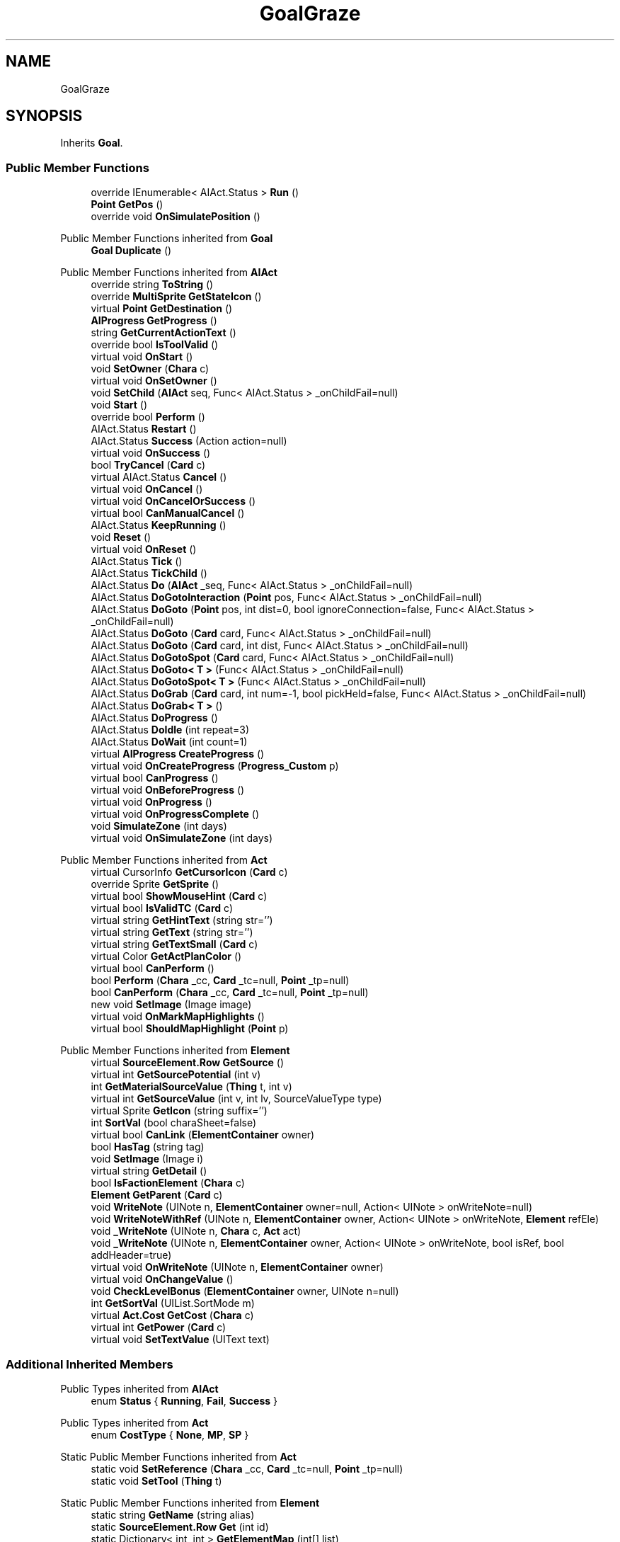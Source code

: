 .TH "GoalGraze" 3 "Elin Modding Docs Doc" \" -*- nroff -*-
.ad l
.nh
.SH NAME
GoalGraze
.SH SYNOPSIS
.br
.PP
.PP
Inherits \fBGoal\fP\&.
.SS "Public Member Functions"

.in +1c
.ti -1c
.RI "override IEnumerable< AIAct\&.Status > \fBRun\fP ()"
.br
.ti -1c
.RI "\fBPoint\fP \fBGetPos\fP ()"
.br
.ti -1c
.RI "override void \fBOnSimulatePosition\fP ()"
.br
.in -1c

Public Member Functions inherited from \fBGoal\fP
.in +1c
.ti -1c
.RI "\fBGoal\fP \fBDuplicate\fP ()"
.br
.in -1c

Public Member Functions inherited from \fBAIAct\fP
.in +1c
.ti -1c
.RI "override string \fBToString\fP ()"
.br
.ti -1c
.RI "override \fBMultiSprite\fP \fBGetStateIcon\fP ()"
.br
.ti -1c
.RI "virtual \fBPoint\fP \fBGetDestination\fP ()"
.br
.ti -1c
.RI "\fBAIProgress\fP \fBGetProgress\fP ()"
.br
.ti -1c
.RI "string \fBGetCurrentActionText\fP ()"
.br
.ti -1c
.RI "override bool \fBIsToolValid\fP ()"
.br
.ti -1c
.RI "virtual void \fBOnStart\fP ()"
.br
.ti -1c
.RI "void \fBSetOwner\fP (\fBChara\fP c)"
.br
.ti -1c
.RI "virtual void \fBOnSetOwner\fP ()"
.br
.ti -1c
.RI "void \fBSetChild\fP (\fBAIAct\fP seq, Func< AIAct\&.Status > _onChildFail=null)"
.br
.ti -1c
.RI "void \fBStart\fP ()"
.br
.ti -1c
.RI "override bool \fBPerform\fP ()"
.br
.ti -1c
.RI "AIAct\&.Status \fBRestart\fP ()"
.br
.ti -1c
.RI "AIAct\&.Status \fBSuccess\fP (Action action=null)"
.br
.ti -1c
.RI "virtual void \fBOnSuccess\fP ()"
.br
.ti -1c
.RI "bool \fBTryCancel\fP (\fBCard\fP c)"
.br
.ti -1c
.RI "virtual AIAct\&.Status \fBCancel\fP ()"
.br
.ti -1c
.RI "virtual void \fBOnCancel\fP ()"
.br
.ti -1c
.RI "virtual void \fBOnCancelOrSuccess\fP ()"
.br
.ti -1c
.RI "virtual bool \fBCanManualCancel\fP ()"
.br
.ti -1c
.RI "AIAct\&.Status \fBKeepRunning\fP ()"
.br
.ti -1c
.RI "void \fBReset\fP ()"
.br
.ti -1c
.RI "virtual void \fBOnReset\fP ()"
.br
.ti -1c
.RI "AIAct\&.Status \fBTick\fP ()"
.br
.ti -1c
.RI "AIAct\&.Status \fBTickChild\fP ()"
.br
.ti -1c
.RI "AIAct\&.Status \fBDo\fP (\fBAIAct\fP _seq, Func< AIAct\&.Status > _onChildFail=null)"
.br
.ti -1c
.RI "AIAct\&.Status \fBDoGotoInteraction\fP (\fBPoint\fP pos, Func< AIAct\&.Status > _onChildFail=null)"
.br
.ti -1c
.RI "AIAct\&.Status \fBDoGoto\fP (\fBPoint\fP pos, int dist=0, bool ignoreConnection=false, Func< AIAct\&.Status > _onChildFail=null)"
.br
.ti -1c
.RI "AIAct\&.Status \fBDoGoto\fP (\fBCard\fP card, Func< AIAct\&.Status > _onChildFail=null)"
.br
.ti -1c
.RI "AIAct\&.Status \fBDoGoto\fP (\fBCard\fP card, int dist, Func< AIAct\&.Status > _onChildFail=null)"
.br
.ti -1c
.RI "AIAct\&.Status \fBDoGotoSpot\fP (\fBCard\fP card, Func< AIAct\&.Status > _onChildFail=null)"
.br
.ti -1c
.RI "AIAct\&.Status \fBDoGoto< T >\fP (Func< AIAct\&.Status > _onChildFail=null)"
.br
.ti -1c
.RI "AIAct\&.Status \fBDoGotoSpot< T >\fP (Func< AIAct\&.Status > _onChildFail=null)"
.br
.ti -1c
.RI "AIAct\&.Status \fBDoGrab\fP (\fBCard\fP card, int num=\-1, bool pickHeld=false, Func< AIAct\&.Status > _onChildFail=null)"
.br
.ti -1c
.RI "AIAct\&.Status \fBDoGrab< T >\fP ()"
.br
.ti -1c
.RI "AIAct\&.Status \fBDoProgress\fP ()"
.br
.ti -1c
.RI "AIAct\&.Status \fBDoIdle\fP (int repeat=3)"
.br
.ti -1c
.RI "AIAct\&.Status \fBDoWait\fP (int count=1)"
.br
.ti -1c
.RI "virtual \fBAIProgress\fP \fBCreateProgress\fP ()"
.br
.ti -1c
.RI "virtual void \fBOnCreateProgress\fP (\fBProgress_Custom\fP p)"
.br
.ti -1c
.RI "virtual bool \fBCanProgress\fP ()"
.br
.ti -1c
.RI "virtual void \fBOnBeforeProgress\fP ()"
.br
.ti -1c
.RI "virtual void \fBOnProgress\fP ()"
.br
.ti -1c
.RI "virtual void \fBOnProgressComplete\fP ()"
.br
.ti -1c
.RI "void \fBSimulateZone\fP (int days)"
.br
.ti -1c
.RI "virtual void \fBOnSimulateZone\fP (int days)"
.br
.in -1c

Public Member Functions inherited from \fBAct\fP
.in +1c
.ti -1c
.RI "virtual CursorInfo \fBGetCursorIcon\fP (\fBCard\fP c)"
.br
.ti -1c
.RI "override Sprite \fBGetSprite\fP ()"
.br
.ti -1c
.RI "virtual bool \fBShowMouseHint\fP (\fBCard\fP c)"
.br
.ti -1c
.RI "virtual bool \fBIsValidTC\fP (\fBCard\fP c)"
.br
.ti -1c
.RI "virtual string \fBGetHintText\fP (string str='')"
.br
.ti -1c
.RI "virtual string \fBGetText\fP (string str='')"
.br
.ti -1c
.RI "virtual string \fBGetTextSmall\fP (\fBCard\fP c)"
.br
.ti -1c
.RI "virtual Color \fBGetActPlanColor\fP ()"
.br
.ti -1c
.RI "virtual bool \fBCanPerform\fP ()"
.br
.ti -1c
.RI "bool \fBPerform\fP (\fBChara\fP _cc, \fBCard\fP _tc=null, \fBPoint\fP _tp=null)"
.br
.ti -1c
.RI "bool \fBCanPerform\fP (\fBChara\fP _cc, \fBCard\fP _tc=null, \fBPoint\fP _tp=null)"
.br
.ti -1c
.RI "new void \fBSetImage\fP (Image image)"
.br
.ti -1c
.RI "virtual void \fBOnMarkMapHighlights\fP ()"
.br
.ti -1c
.RI "virtual bool \fBShouldMapHighlight\fP (\fBPoint\fP p)"
.br
.in -1c

Public Member Functions inherited from \fBElement\fP
.in +1c
.ti -1c
.RI "virtual \fBSourceElement\&.Row\fP \fBGetSource\fP ()"
.br
.ti -1c
.RI "virtual int \fBGetSourcePotential\fP (int v)"
.br
.ti -1c
.RI "int \fBGetMaterialSourceValue\fP (\fBThing\fP t, int v)"
.br
.ti -1c
.RI "virtual int \fBGetSourceValue\fP (int v, int lv, SourceValueType type)"
.br
.ti -1c
.RI "virtual Sprite \fBGetIcon\fP (string suffix='')"
.br
.ti -1c
.RI "int \fBSortVal\fP (bool charaSheet=false)"
.br
.ti -1c
.RI "virtual bool \fBCanLink\fP (\fBElementContainer\fP owner)"
.br
.ti -1c
.RI "bool \fBHasTag\fP (string tag)"
.br
.ti -1c
.RI "void \fBSetImage\fP (Image i)"
.br
.ti -1c
.RI "virtual string \fBGetDetail\fP ()"
.br
.ti -1c
.RI "bool \fBIsFactionElement\fP (\fBChara\fP c)"
.br
.ti -1c
.RI "\fBElement\fP \fBGetParent\fP (\fBCard\fP c)"
.br
.ti -1c
.RI "void \fBWriteNote\fP (UINote n, \fBElementContainer\fP owner=null, Action< UINote > onWriteNote=null)"
.br
.ti -1c
.RI "void \fBWriteNoteWithRef\fP (UINote n, \fBElementContainer\fP owner, Action< UINote > onWriteNote, \fBElement\fP refEle)"
.br
.ti -1c
.RI "void \fB_WriteNote\fP (UINote n, \fBChara\fP c, \fBAct\fP act)"
.br
.ti -1c
.RI "void \fB_WriteNote\fP (UINote n, \fBElementContainer\fP owner, Action< UINote > onWriteNote, bool isRef, bool addHeader=true)"
.br
.ti -1c
.RI "virtual void \fBOnWriteNote\fP (UINote n, \fBElementContainer\fP owner)"
.br
.ti -1c
.RI "virtual void \fBOnChangeValue\fP ()"
.br
.ti -1c
.RI "void \fBCheckLevelBonus\fP (\fBElementContainer\fP owner, UINote n=null)"
.br
.ti -1c
.RI "int \fBGetSortVal\fP (UIList\&.SortMode m)"
.br
.ti -1c
.RI "virtual \fBAct\&.Cost\fP \fBGetCost\fP (\fBChara\fP c)"
.br
.ti -1c
.RI "virtual int \fBGetPower\fP (\fBCard\fP c)"
.br
.ti -1c
.RI "virtual void \fBSetTextValue\fP (UIText text)"
.br
.in -1c
.SS "Additional Inherited Members"


Public Types inherited from \fBAIAct\fP
.in +1c
.ti -1c
.RI "enum \fBStatus\fP { \fBRunning\fP, \fBFail\fP, \fBSuccess\fP }"
.br
.in -1c

Public Types inherited from \fBAct\fP
.in +1c
.ti -1c
.RI "enum \fBCostType\fP { \fBNone\fP, \fBMP\fP, \fBSP\fP }"
.br
.in -1c

Static Public Member Functions inherited from \fBAct\fP
.in +1c
.ti -1c
.RI "static void \fBSetReference\fP (\fBChara\fP _cc, \fBCard\fP _tc=null, \fBPoint\fP _tp=null)"
.br
.ti -1c
.RI "static void \fBSetTool\fP (\fBThing\fP t)"
.br
.in -1c

Static Public Member Functions inherited from \fBElement\fP
.in +1c
.ti -1c
.RI "static string \fBGetName\fP (string alias)"
.br
.ti -1c
.RI "static \fBSourceElement\&.Row\fP \fBGet\fP (int id)"
.br
.ti -1c
.RI "static Dictionary< int, int > \fBGetElementMap\fP (int[] list)"
.br
.ti -1c
.RI "static Dictionary< int, int > \fBGetElementMap\fP (int[] list, Dictionary< int, int > map)"
.br
.ti -1c
.RI "static \fBSourceElement\&.Row\fP \fBGetRandomElement\fP (int lv=1)"
.br
.ti -1c
.RI "static \fBElement\fP \fBCreate\fP (int id, int v=0)"
.br
.ti -1c
.RI "static \fBElement\fP \fBCreate\fP (string id, int v=1)"
.br
.ti -1c
.RI "static int \fBGetId\fP (string alias)"
.br
.ti -1c
.RI "static int \fBGetResistLv\fP (int v)"
.br
.ti -1c
.RI "static int \fBGetResistDamage\fP (int dmg, int v)"
.br
.in -1c

Static Public Member Functions inherited from \fBEClass\fP
.in +1c
.ti -1c
.RI "static int \fBrnd\fP (int a)"
.br
.ti -1c
.RI "static int \fBcurve\fP (int a, int start, int step, int rate=75)"
.br
.ti -1c
.RI "static int \fBrndHalf\fP (int a)"
.br
.ti -1c
.RI "static float \fBrndf\fP (float a)"
.br
.ti -1c
.RI "static int \fBrndSqrt\fP (int a)"
.br
.ti -1c
.RI "static void \fBWait\fP (float a, \fBCard\fP c)"
.br
.ti -1c
.RI "static void \fBWait\fP (float a, \fBPoint\fP p)"
.br
.ti -1c
.RI "static int \fBBigger\fP (int a, int b)"
.br
.ti -1c
.RI "static int \fBSmaller\fP (int a, int b)"
.br
.in -1c

Public Attributes inherited from \fBAIAct\fP
.in +1c
.ti -1c
.RI "new \fBChara\fP \fBowner\fP"
.br
.ti -1c
.RI "AIAct\&.Status \fBstatus\fP"
.br
.ti -1c
.RI "IEnumerator< AIAct\&.Status > \fBEnumerator\fP"
.br
.ti -1c
.RI "\fBAIAct\fP \fBchild\fP"
.br
.ti -1c
.RI "\fBAIAct\fP \fBparent\fP"
.br
.ti -1c
.RI "byte \fBrestartCount\fP"
.br
.ti -1c
.RI "Func< AIAct\&.Status > \fBonChildFail\fP"
.br
.ti -1c
.RI "Func< bool > \fBisFail\fP"
.br
.in -1c

Public Attributes inherited from \fBElement\fP
.in +1c
.ti -1c
.RI "\fBSourceElement\&.Row\fP \fB_source\fP"
.br
.ti -1c
.RI "int \fBid\fP"
.br
.ti -1c
.RI "int \fBvBase\fP"
.br
.ti -1c
.RI "int \fBvExp\fP"
.br
.ti -1c
.RI "int \fBvPotential\fP"
.br
.ti -1c
.RI "int \fBvTempPotential\fP"
.br
.ti -1c
.RI "int \fBvLink\fP"
.br
.ti -1c
.RI "int \fBvSource\fP"
.br
.ti -1c
.RI "int \fBvSourcePotential\fP"
.br
.ti -1c
.RI "\fBElementContainer\fP \fBowner\fP"
.br
.in -1c

Static Public Attributes inherited from \fBAct\fP
.in +1c
.ti -1c
.RI "static \fBChara\fP \fBCC\fP"
.br
.ti -1c
.RI "static \fBCard\fP \fBTC\fP"
.br
.ti -1c
.RI "static \fBPoint\fP \fBTP\fP = new \fBPoint\fP()"
.br
.ti -1c
.RI "static \fBThing\fP \fBTOOL\fP"
.br
.ti -1c
.RI "static int \fBpowerMod\fP = 100"
.br
.ti -1c
.RI "static bool \fBforcePt\fP"
.br
.in -1c

Static Public Attributes inherited from \fBElement\fP
.in +1c
.ti -1c
.RI "const int \fBDiv\fP = 5"
.br
.ti -1c
.RI "static \fBElement\fP \fBVoid\fP = new \fBElement\fP()"
.br
.ti -1c
.RI "static int[] \fBList_MainAttributes\fP"
.br
.ti -1c
.RI "static int[] \fBList_MainAttributesMajor\fP"
.br
.ti -1c
.RI "static int[] \fBList_Body\fP"
.br
.ti -1c
.RI "static int[] \fBList_Mind\fP"
.br
.ti -1c
.RI "static List< \fBSourceElement\&.Row\fP > \fBListElements\fP = new List<\fBSourceElement\&.Row\fP>()"
.br
.ti -1c
.RI "static List< \fBSourceElement\&.Row\fP > \fBListAttackElements\fP = new List<\fBSourceElement\&.Row\fP>()"
.br
.in -1c

Static Public Attributes inherited from \fBEClass\fP
.in +1c
.ti -1c
.RI "static \fBCore\fP \fBcore\fP"
.br
.in -1c

Static Package Functions inherited from \fBElement\fP

Properties inherited from \fBGoal\fP
.in +1c
.ti -1c
.RI "override bool \fBInformCancel\fP\fR [get]\fP"
.br
.in -1c

Properties inherited from \fBAIAct\fP
.in +1c
.ti -1c
.RI "virtual bool \fBIsRunning\fP\fR [get]\fP"
.br
.ti -1c
.RI "bool \fBIsChildRunning\fP\fR [get]\fP"
.br
.ti -1c
.RI "bool \fBIsMoveAI\fP\fR [get]\fP"
.br
.ti -1c
.RI "virtual int \fBMaxRestart\fP\fR [get]\fP"
.br
.ti -1c
.RI "virtual new string \fBName\fP\fR [get]\fP"
.br
.ti -1c
.RI "virtual \fBMultiSprite\fP \fBstateIcon\fP\fR [get]\fP"
.br
.ti -1c
.RI "virtual Sprite \fBactionIcon\fP\fR [get]\fP"
.br
.ti -1c
.RI "virtual bool \fBIsNoGoal\fP\fR [get]\fP"
.br
.ti -1c
.RI "virtual bool \fBIsAutoTurn\fP\fR [get]\fP"
.br
.ti -1c
.RI "virtual bool \fBIsIdle\fP\fR [get]\fP"
.br
.ti -1c
.RI "virtual bool \fBPushChara\fP\fR [get]\fP"
.br
.ti -1c
.RI "virtual int \fBMaxProgress\fP\fR [get]\fP"
.br
.ti -1c
.RI "virtual bool \fBShowProgress\fP\fR [get]\fP"
.br
.ti -1c
.RI "virtual bool \fBUseTurbo\fP\fR [get]\fP"
.br
.ti -1c
.RI "virtual int \fBCurrentProgress\fP\fR [get]\fP"
.br
.ti -1c
.RI "virtual bool \fBShowCursor\fP\fR [get]\fP"
.br
.ti -1c
.RI "virtual bool \fBCancelWhenDamaged\fP\fR [get]\fP"
.br
.ti -1c
.RI "virtual bool \fBCancelWhenMoved\fP\fR [get]\fP"
.br
.ti -1c
.RI "virtual bool \fBInformCancel\fP\fR [get]\fP"
.br
.ti -1c
.RI "virtual \fBThing\fP \fBRenderThing\fP\fR [get]\fP"
.br
.ti -1c
.RI "\fBAIAct\fP \fBCurrent\fP\fR [get]\fP"
.br
.ti -1c
.RI "override bool \fBIsAct\fP\fR [get]\fP"
.br
.ti -1c
.RI "override bool \fBShowPotential\fP\fR [get]\fP"
.br
.ti -1c
.RI "override bool \fBUsePotential\fP\fR [get]\fP"
.br
.ti -1c
.RI "override bool \fBShowRelativeAttribute\fP\fR [get]\fP"
.br
.ti -1c
.RI "virtual bool \fBHasProgress\fP\fR [get]\fP"
.br
.in -1c

Properties inherited from \fBAct\fP
.in +1c
.ti -1c
.RI "override bool \fBShowPotential\fP\fR [get]\fP"
.br
.ti -1c
.RI "override bool \fBUsePotential\fP\fR [get]\fP"
.br
.ti -1c
.RI "override bool \fBShowRelativeAttribute\fP\fR [get]\fP"
.br
.ti -1c
.RI "virtual CursorInfo \fBCursorIcon\fP\fR [get]\fP"
.br
.ti -1c
.RI "virtual string \fBID\fP\fR [get]\fP"
.br
.ti -1c
.RI "virtual bool \fBIsAct\fP\fR [get]\fP"
.br
.ti -1c
.RI "virtual bool \fBWillEndTurn\fP\fR [get]\fP"
.br
.ti -1c
.RI "virtual bool \fBCloseLayers\fP\fR [get]\fP"
.br
.ti -1c
.RI "virtual int \fBLeftHand\fP\fR [get]\fP"
.br
.ti -1c
.RI "virtual int \fBRightHand\fP\fR [get]\fP"
.br
.ti -1c
.RI "virtual int \fBElementPowerMod\fP\fR [get]\fP"
.br
.ti -1c
.RI "virtual bool \fBShowMapHighlight\fP\fR [get]\fP"
.br
.ti -1c
.RI "virtual bool \fBShowMapHighlightBlock\fP\fR [get]\fP"
.br
.ti -1c
.RI "virtual bool \fBPickHeldOnStart\fP\fR [get]\fP"
.br
.ti -1c
.RI "virtual bool \fBDropHeldOnStart\fP\fR [get]\fP"
.br
.ti -1c
.RI "virtual bool \fBCanPressRepeat\fP\fR [get]\fP"
.br
.ti -1c
.RI "virtual bool \fBCanAutofire\fP\fR [get]\fP"
.br
.ti -1c
.RI "virtual bool \fBResetAxis\fP\fR [get]\fP"
.br
.ti -1c
.RI "virtual bool \fBRequireTool\fP\fR [get]\fP"
.br
.ti -1c
.RI "virtual bool \fBIsHostileAct\fP\fR [get]\fP"
.br
.ti -1c
.RI "virtual bool \fBHideRightInfo\fP\fR [get]\fP"
.br
.ti -1c
.RI "virtual bool \fBHaveLongPressAction\fP\fR [get]\fP"
.br
.ti -1c
.RI "virtual float \fBRadius\fP\fR [get]\fP"
.br
.ti -1c
.RI "virtual int \fBPerformDistance\fP\fR [get]\fP"
.br
.ti -1c
.RI "virtual int \fBMaxRadius\fP\fR [get]\fP"
.br
.ti -1c
.RI "virtual \fBTargetType\fP \fBTargetType\fP\fR [get]\fP"
.br
.ti -1c
.RI "virtual bool \fBLocalAct\fP\fR [get]\fP"
.br
.ti -1c
.RI "virtual bool \fBCanRapidFire\fP\fR [get]\fP"
.br
.ti -1c
.RI "virtual float \fBRapidDelay\fP\fR [get]\fP"
.br
.ti -1c
.RI "virtual bool \fBShowAuto\fP\fR [get]\fP"
.br
.ti -1c
.RI "virtual bool \fBIsCrime\fP\fR [get]\fP"
.br
.in -1c

Properties inherited from \fBElement\fP
.in +1c
.ti -1c
.RI "\fBSourceElement\&.Row\fP \fBsource\fP\fR [get]\fP"
.br
.ti -1c
.RI "virtual int \fBDisplayValue\fP\fR [get]\fP"
.br
.ti -1c
.RI "virtual int \fBMinValue\fP\fR [get]\fP"
.br
.ti -1c
.RI "int \fBValue\fP\fR [get]\fP"
.br
.ti -1c
.RI "int \fBValueWithoutLink\fP\fR [get]\fP"
.br
.ti -1c
.RI "virtual int \fBMinPotential\fP\fR [get]\fP"
.br
.ti -1c
.RI "int \fBPotential\fP\fR [get]\fP"
.br
.ti -1c
.RI "virtual bool \fBCanGainExp\fP\fR [get]\fP"
.br
.ti -1c
.RI "bool \fBIsFlag\fP\fR [get]\fP"
.br
.ti -1c
.RI "virtual string \fBName\fP\fR [get]\fP"
.br
.ti -1c
.RI "virtual string \fBFullName\fP\fR [get]\fP"
.br
.ti -1c
.RI "virtual int \fBExpToNext\fP\fR [get]\fP"
.br
.ti -1c
.RI "virtual bool \fBUseExpMod\fP\fR [get]\fP"
.br
.ti -1c
.RI "virtual int \fBCostTrain\fP\fR [get]\fP"
.br
.ti -1c
.RI "virtual int \fBCostLearn\fP\fR [get]\fP"
.br
.ti -1c
.RI "virtual bool \fBShowXP\fP\fR [get]\fP"
.br
.ti -1c
.RI "virtual bool \fBShowMsgOnValueChanged\fP\fR [get]\fP"
.br
.ti -1c
.RI "virtual bool \fBShowValue\fP\fR [get]\fP"
.br
.ti -1c
.RI "virtual bool \fBShowPotential\fP\fR [get]\fP"
.br
.ti -1c
.RI "virtual bool \fBUsePotential\fP\fR [get]\fP"
.br
.ti -1c
.RI "virtual bool \fBPotentialAsStock\fP\fR [get]\fP"
.br
.ti -1c
.RI "virtual bool \fBShowRelativeAttribute\fP\fR [get]\fP"
.br
.ti -1c
.RI "virtual string \fBShortName\fP\fR [get]\fP"
.br
.ti -1c
.RI "bool \fBIsGlobalElement\fP\fR [get]\fP"
.br
.ti -1c
.RI "bool \fBIsFactionWideElement\fP\fR [get]\fP"
.br
.ti -1c
.RI "bool \fBIsPartyWideElement\fP\fR [get]\fP"
.br
.ti -1c
.RI "virtual bool \fBShowEncNumber\fP\fR [get]\fP"
.br
.ti -1c
.RI "bool \fBIsTrait\fP\fR [get]\fP"
.br
.ti -1c
.RI "bool \fBIsFoodTrait\fP\fR [get]\fP"
.br
.ti -1c
.RI "bool \fBIsFoodTraitMain\fP\fR [get]\fP"
.br
.ti -1c
.RI "bool \fBIsMainAttribute\fP\fR [get]\fP"
.br
.ti -1c
.RI "\fBAct\fP \fBact\fP\fR [get]\fP"
.br
.in -1c

Properties inherited from \fBEClass\fP
.in +1c
.ti -1c
.RI "static \fBGame\fP \fBgame\fP\fR [get]\fP"
.br
.ti -1c
.RI "static bool \fBAdvMode\fP\fR [get]\fP"
.br
.ti -1c
.RI "static \fBPlayer\fP \fBplayer\fP\fR [get]\fP"
.br
.ti -1c
.RI "static \fBChara\fP \fBpc\fP\fR [get]\fP"
.br
.ti -1c
.RI "static \fBUI\fP \fBui\fP\fR [get]\fP"
.br
.ti -1c
.RI "static \fBMap\fP \fB_map\fP\fR [get]\fP"
.br
.ti -1c
.RI "static \fBZone\fP \fB_zone\fP\fR [get]\fP"
.br
.ti -1c
.RI "static \fBFactionBranch\fP \fBBranch\fP\fR [get]\fP"
.br
.ti -1c
.RI "static \fBFactionBranch\fP \fBBranchOrHomeBranch\fP\fR [get]\fP"
.br
.ti -1c
.RI "static \fBFaction\fP \fBHome\fP\fR [get]\fP"
.br
.ti -1c
.RI "static \fBFaction\fP \fBWilds\fP\fR [get]\fP"
.br
.ti -1c
.RI "static \fBScene\fP \fBscene\fP\fR [get]\fP"
.br
.ti -1c
.RI "static \fBBaseGameScreen\fP \fBscreen\fP\fR [get]\fP"
.br
.ti -1c
.RI "static \fBGameSetting\fP \fBsetting\fP\fR [get]\fP"
.br
.ti -1c
.RI "static \fBGameData\fP \fBgamedata\fP\fR [get]\fP"
.br
.ti -1c
.RI "static \fBColorProfile\fP \fBColors\fP\fR [get]\fP"
.br
.ti -1c
.RI "static \fBWorld\fP \fBworld\fP\fR [get]\fP"
.br
.ti -1c
.RI "static \fBSourceManager\fP \fBsources\fP\fR [get]\fP"
.br
.ti -1c
.RI "static \fBSourceManager\fP \fBeditorSources\fP\fR [get]\fP"
.br
.ti -1c
.RI "static SoundManager \fBSound\fP\fR [get]\fP"
.br
.ti -1c
.RI "static \fBCoreDebug\fP \fBdebug\fP\fR [get]\fP"
.br
.in -1c
.SH "Detailed Description"
.PP 
Definition at line \fB5\fP of file \fBGoalGraze\&.cs\fP\&.
.SH "Member Function Documentation"
.PP 
.SS "\fBPoint\fP GoalGraze\&.GetPos ()"

.PP
Definition at line \fB20\fP of file \fBGoalGraze\&.cs\fP\&.
.SS "override void GoalGraze\&.OnSimulatePosition ()\fR [virtual]\fP"

.PP
Reimplemented from \fBAIAct\fP\&.
.PP
Definition at line \fB38\fP of file \fBGoalGraze\&.cs\fP\&.
.SS "override IEnumerable< AIAct\&.Status > GoalGraze\&.Run ()\fR [virtual]\fP"

.PP
Reimplemented from \fBAIAct\fP\&.
.PP
Definition at line \fB8\fP of file \fBGoalGraze\&.cs\fP\&.

.SH "Author"
.PP 
Generated automatically by Doxygen for Elin Modding Docs Doc from the source code\&.
